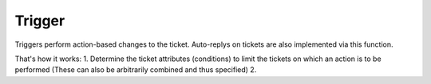 Trigger
*******

Triggers perform action-based changes to the ticket. Auto-replys on tickets are also implemented via this function.

That's how it works:
1. Determine the ticket attributes (conditions) to limit the tickets on which an action is to be performed (These can also be arbitrarily combined and thus specified)
2. 
